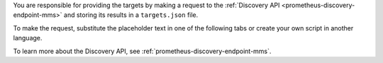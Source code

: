 You are responsible for providing the targets by making a request to the :ref:`Discovery API <prometheus-discovery-endpoint-mms>` and storing its results in a ``targets.json`` file.

To make the request, substitute the placeholder text in one of
the following tabs or create your own script in another language.

.. tabs::

   .. tab:: Shell Command
      :tabid: shell-command

      .. code-block:: sh

         # Sets the `Authorization` header on every scrape
         # request with the username and password from the
         # previous step. The URL that Prometheus fetches the
         # targets from. 
         # Replace the <group-id> with the project ID of your
         # Cloud Manager instance.

         curl --header 'Accept: application/json' \
              --user <username>:<password> \
              --request GET "https://cloud.mongodb.com/prometheus/v1.0/groups/{GROUP-ID}/discovery" 

   .. tab:: Python Script
      :tabid: python-script

      If you need to install the ``requests`` library,
      see their
      `Installation Guide <https://prometheus.io/docs/prometheus/latest/installation>`__.

      .. code-block:: python

         import time, json, requests

         # This script sets the `Authorization` header on every
         # scrape request with the configured username and
         # password. Then it tells Prometheus to fetch targets
         # from the specified URL. 
         #
         # Note: Replace the <username> and <password> with the
         # values in the previous step, and <group-id> with the
         # project ID of your Cloud Manager instance.

         basic_auth_user="<username>"
         basic_auth_password="<password>"
         discovery_api_url="https://cloud.mongodb.com/prometheus/v1.0/groups/{GROUP-ID}/discovery"

         # The script updates your targets.json file every
         # minute, if it successfully retrieves targets.
         #
         # Note: Replace the <path-to-targets.json> with the
         # path to your targets.json file.

         starttime = time.time()
         while True:
           r = requests.get(discovery_api_url, auth=(basic_auth_user, basic_auth_password))
           if  r.status_code == 200:
             with open('<path-to-targets.json>', 'w') as f:
               json.dump(r.json(), f)
           time.sleep(60.0 - ((time.time() - starttime) % 60.0))
  
To learn more about the Discovery API, see
:ref:`prometheus-discovery-endpoint-mms`.
